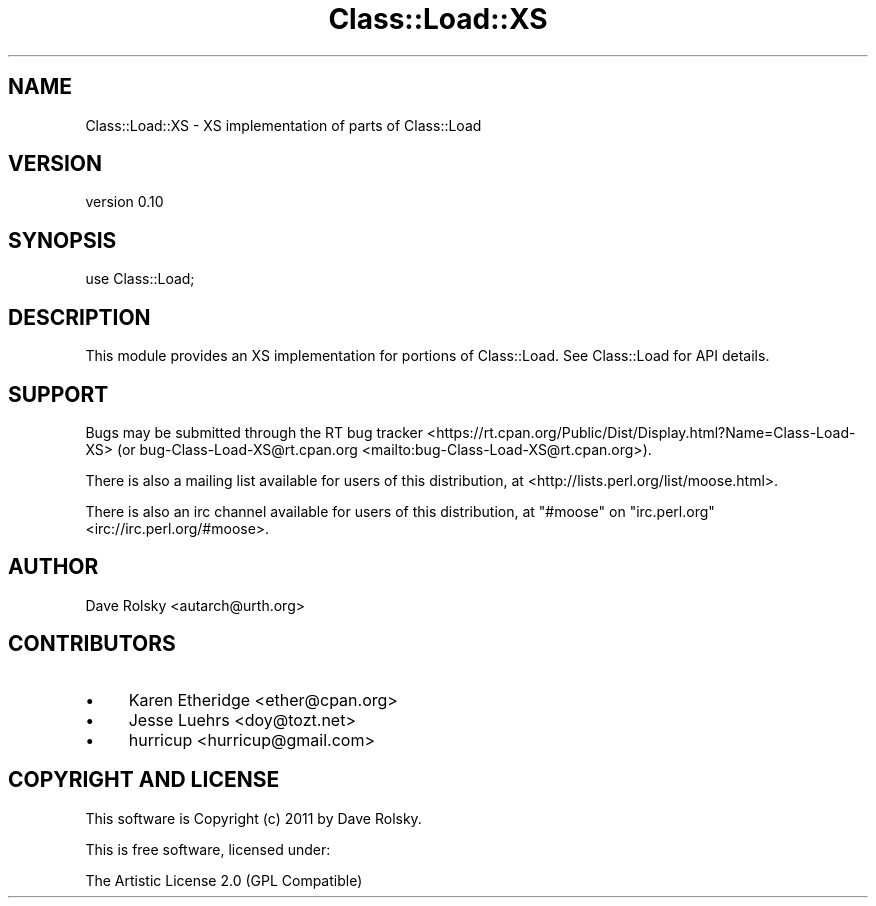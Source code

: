 .\" -*- mode: troff; coding: utf-8 -*-
.\" Automatically generated by Pod::Man 5.01 (Pod::Simple 3.43)
.\"
.\" Standard preamble:
.\" ========================================================================
.de Sp \" Vertical space (when we can't use .PP)
.if t .sp .5v
.if n .sp
..
.de Vb \" Begin verbatim text
.ft CW
.nf
.ne \\$1
..
.de Ve \" End verbatim text
.ft R
.fi
..
.\" \*(C` and \*(C' are quotes in nroff, nothing in troff, for use with C<>.
.ie n \{\
.    ds C` ""
.    ds C' ""
'br\}
.el\{\
.    ds C`
.    ds C'
'br\}
.\"
.\" Escape single quotes in literal strings from groff's Unicode transform.
.ie \n(.g .ds Aq \(aq
.el       .ds Aq '
.\"
.\" If the F register is >0, we'll generate index entries on stderr for
.\" titles (.TH), headers (.SH), subsections (.SS), items (.Ip), and index
.\" entries marked with X<> in POD.  Of course, you'll have to process the
.\" output yourself in some meaningful fashion.
.\"
.\" Avoid warning from groff about undefined register 'F'.
.de IX
..
.nr rF 0
.if \n(.g .if rF .nr rF 1
.if (\n(rF:(\n(.g==0)) \{\
.    if \nF \{\
.        de IX
.        tm Index:\\$1\t\\n%\t"\\$2"
..
.        if !\nF==2 \{\
.            nr % 0
.            nr F 2
.        \}
.    \}
.\}
.rr rF
.\" ========================================================================
.\"
.IX Title "Class::Load::XS 3pm"
.TH Class::Load::XS 3pm 2017-04-11 "perl v5.38.2" "User Contributed Perl Documentation"
.\" For nroff, turn off justification.  Always turn off hyphenation; it makes
.\" way too many mistakes in technical documents.
.if n .ad l
.nh
.SH NAME
Class::Load::XS \- XS implementation of parts of Class::Load
.SH VERSION
.IX Header "VERSION"
version 0.10
.SH SYNOPSIS
.IX Header "SYNOPSIS"
.Vb 1
\&    use Class::Load;
.Ve
.SH DESCRIPTION
.IX Header "DESCRIPTION"
This module provides an XS implementation for portions of Class::Load. See
Class::Load for API details.
.SH SUPPORT
.IX Header "SUPPORT"
Bugs may be submitted through the RT bug tracker <https://rt.cpan.org/Public/Dist/Display.html?Name=Class-Load-XS>
(or bug\-Class\-Load\-XS@rt.cpan.org <mailto:bug-Class-Load-XS@rt.cpan.org>).
.PP
There is also a mailing list available for users of this distribution, at
<http://lists.perl.org/list/moose.html>.
.PP
There is also an irc channel available for users of this distribution, at
\&\f(CW\*(C`#moose\*(C'\fR on \f(CW\*(C`irc.perl.org\*(C'\fR <irc://irc.perl.org/#moose>.
.SH AUTHOR
.IX Header "AUTHOR"
Dave Rolsky <autarch@urth.org>
.SH CONTRIBUTORS
.IX Header "CONTRIBUTORS"
.IP \(bu 4
Karen Etheridge <ether@cpan.org>
.IP \(bu 4
Jesse Luehrs <doy@tozt.net>
.IP \(bu 4
hurricup <hurricup@gmail.com>
.SH "COPYRIGHT AND LICENSE"
.IX Header "COPYRIGHT AND LICENSE"
This software is Copyright (c) 2011 by Dave Rolsky.
.PP
This is free software, licensed under:
.PP
.Vb 1
\&  The Artistic License 2.0 (GPL Compatible)
.Ve
